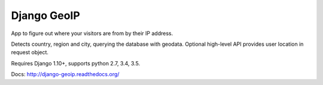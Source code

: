 Django GeoIP
============

.. image:: https://secure.travis-ci.org/futurecolors/django-geoip.png?branch=dev
    :target: https://travis-ci.org/futurecolors/django-geoip

.. image:: https://coveralls.io/repos/futurecolors/django-geoip/badge.png?branch=dev
    :target: https://coveralls.io/r/futurecolors/django-geoip/

App to figure out where your visitors are from by their IP address.

Detects country, region and city, querying the database with geodata.
Optional high-level API provides user location in request object.

Requires Django 1.10+, supports python 2.7, 3.4, 3.5.

Docs: http://django-geoip.readthedocs.org/
